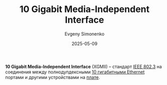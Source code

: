:PROPERTIES:
:ID:       e48fb71c-4d6a-4bd0-be48-1a94a5e124a9
:END:
#+TITLE: 10 Gigabit Media-Independent Interface
#+AUTHOR: Evgeny Simonenko
#+LANGUAGE: Russian
#+LICENSE: CC BY-SA 4.0
#+DATE: 2025-05-09
#+FILETAGS: :ethernet:

*10 Gigabit Media-Independent Interface* (XGMII) -- стандарт [[id:43545cb2-433e-48cc-9807-536da0c81325][IEEE 802.3]] на соединения между полнодупдексными [[id:2161ab6f-84b4-4a0f-92db-1e9d4bb5ab14][10 гигабитными Ethernet]] портами и другими устройствами на [[id:79fc3bb2-5473-4295-be63-a0d26c0b93dd][плате]].
